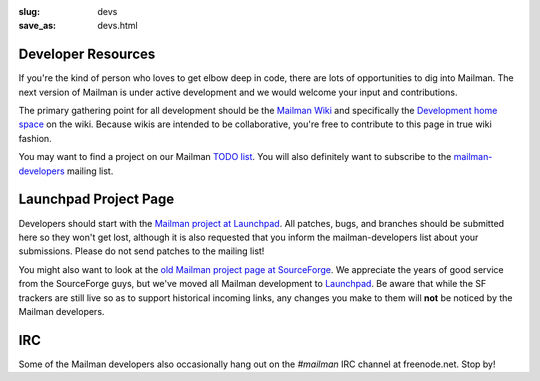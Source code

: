 :slug: devs
:save_as: devs.html

Developer Resources
~~~~~~~~~~~~~~~~~~~

If you're the kind of person who loves to get elbow deep in code, there
are lots of opportunities to dig into Mailman. The next version of
Mailman is under active development and we would welcome your input and
contributions.

The primary gathering point for all development should be the `Mailman
Wiki <http://wiki.list.org>`__ and specifically the `Development home
space <http://wiki.list.org/display/DEV/Home>`__ on the wiki. Because
wikis are intended to be collaborative, you're free to contribute to
this page in true wiki fashion.

You may want to find a project on our Mailman `TODO
list <https://wiki.list.org/DEV/Mailman%203.0#todo>`__. You will also
definitely want to subscribe to the
`mailman-developers <http://mail.python.org/mailman/listinfo/mailman-developers>`__
mailing list.

Launchpad Project Page
~~~~~~~~~~~~~~~~~~~~~~

Developers should start with the `Mailman project at
Launchpad <https://launchpad.net/mailman>`__. All patches, bugs, and
branches should be submitted here so they won't get lost, although it is
also requested that you inform the mailman-developers list about your
submissions. Please do not send patches to the mailing list!

You might also want to look at the `old Mailman project page at
SourceForge <http://sourceforge.net/projects/mailman>`__. We appreciate
the years of good service from the SourceForge guys, but we've moved all
Mailman development to `Launchpad <https://launchpad.net/mailman>`__. Be
aware that while the SF trackers are still live so as to support
historical incoming links, any changes you make to them will **not** be
noticed by the Mailman developers.

IRC
~~~

Some of the Mailman developers also occasionally hang out on the
*#mailman* IRC channel at freenode.net. Stop by!
